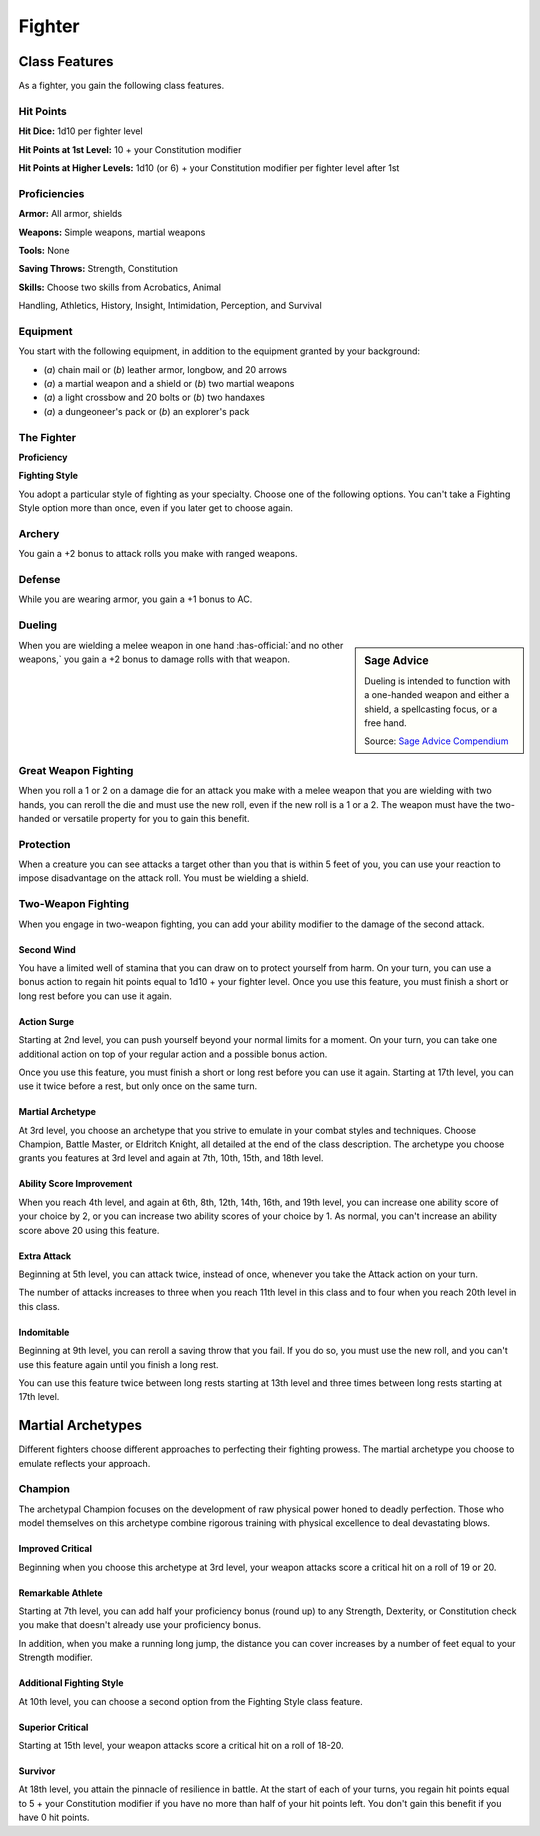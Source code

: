 
.. _srd:fighter-class:

Fighter
=======

Class Features
--------------

As a fighter, you gain the following class features.

Hit Points
^^^^^^^^^^

**Hit Dice:** 1d10 per fighter level

**Hit Points at 1st Level:** 10 + your Constitution modifier

**Hit Points at Higher Levels:** 1d10 (or 6) + your Constitution
modifier per fighter level after 1st

Proficiencies
^^^^^^^^^^^^^

**Armor:** All armor, shields

**Weapons:** Simple weapons, martial weapons

**Tools:** None

**Saving Throws:** Strength, Constitution

**Skills:** Choose two skills from Acrobatics, Animal

Handling, Athletics, History, Insight, Intimidation, Perception, and
Survival

Equipment
^^^^^^^^^

You start with the following equipment, in addition to the equipment
granted by your background:

-  (*a*) chain mail or (*b*) leather armor, longbow, and 20 arrows
-  (*a*) a martial weapon and a shield or (*b*) two martial weapons
-  (*a*) a light crossbow and 20 bolts or (*b*) two handaxes
-  (*a*) a dungeoneer's pack or (*b*) an explorer's pack

The Fighter
^^^^^^^^^^^

**Proficiency**

**Fighting Style**

You adopt a particular style of fighting as your specialty. Choose one
of the following options. You can't take a Fighting Style option more
than once, even if you later get to choose again.

Archery
^^^^^^^

You gain a +2 bonus to attack rolls you make with ranged weapons.

Defense
^^^^^^^

While you are wearing armor, you gain a +1 bonus to AC.

Dueling
^^^^^^^

.. sidebar:: Sage Advice
    :class: official
    
    Dueling is intended to function with a one-handed weapon and either a shield, 
    a spellcasting focus, or a free hand.
    
    .. rst-class:: source
    
    Source: `Sage Advice Compendium <http://media.wizards.com/2015/downloads/dnd/SA_Compendium_1.01.pdf>`_
    

When you are wielding a melee weapon in one hand :has-official:`and no other weapons,`
you gain a +2 bonus to damage rolls with that weapon.

Great Weapon Fighting
^^^^^^^^^^^^^^^^^^^^^

When you roll a 1 or 2 on a damage die for an attack you make with a
melee weapon that you are wielding with two hands, you can reroll
the die and must use the new roll, even if the new roll is a 1 or a
2. The weapon must have the two-handed or versatile property for you
to gain this benefit.

Protection
^^^^^^^^^^

When a creature you can see attacks a target other than you that is
within 5 feet of you, you can use your reaction to impose
disadvantage on the attack roll. You must be wielding a shield.

Two-Weapon Fighting
^^^^^^^^^^^^^^^^^^^

When you engage in two-weapon fighting, you can add your ability
modifier to the damage of the second attack.

Second Wind
~~~~~~~~~~~

You have a limited well of stamina that you can draw on to protect
yourself from harm. On your turn, you can use a bonus action to
regain hit points equal to 1d10 + your fighter level. Once you use
this feature, you must finish a short or long rest before you can
use it again.

Action Surge
~~~~~~~~~~~~

Starting at 2nd level, you can push yourself beyond your normal limits
for a moment. On your turn, you can take one additional action on top of
your regular action and a possible bonus action.

Once you use this feature, you must finish a short or long rest before
you can use it again. Starting at 17th level, you can use it twice
before a rest, but only once on the same turn.

Martial Archetype
~~~~~~~~~~~~~~~~~

At 3rd level, you choose an archetype that you strive to emulate in your
combat styles and techniques. Choose Champion, Battle Master, or
Eldritch Knight, all detailed at the end of the class description. The
archetype you choose grants you features at 3rd level and again at 7th,
10th, 15th, and 18th level.

Ability Score Improvement
~~~~~~~~~~~~~~~~~~~~~~~~~

When you reach 4th level, and again at 6th, 8th, 12th, 14th, 16th, and
19th level, you can increase one ability score of your choice by 2, or
you can increase two ability scores of your choice by 1. As normal, you
can't increase an ability score above 20 using this feature.

Extra Attack
~~~~~~~~~~~~

Beginning at 5th level, you can attack twice, instead of once, whenever
you take the Attack action on your turn.

The number of attacks increases to three when you reach 11th level in
this class and to four when you reach 20th level in this class.

Indomitable
~~~~~~~~~~~

Beginning at 9th level, you can reroll a saving throw that you fail. If
you do so, you must use the new roll, and you can't use this feature
again until you finish a long rest.

You can use this feature twice between long rests starting at 13th level
and three times between long rests starting at 17th level.

Martial Archetypes
------------------

Different fighters choose different approaches to perfecting their
fighting prowess. The martial archetype you choose to emulate reflects
your approach.

Champion
^^^^^^^^

The archetypal Champion focuses on the development of raw physical power
honed to deadly perfection. Those who model themselves on this archetype
combine rigorous training with physical excellence to deal devastating
blows.

Improved Critical
~~~~~~~~~~~~~~~~~

Beginning when you choose this archetype at 3rd level, your weapon
attacks score a critical hit on a roll of 19 or 20.

Remarkable Athlete
~~~~~~~~~~~~~~~~~~

Starting at 7th level, you can add half your proficiency bonus (round
up) to any Strength, Dexterity, or Constitution check you make that
doesn't already use your proficiency bonus.

In addition, when you make a running long jump, the distance you can
cover increases by a number of feet equal to your Strength modifier.

Additional Fighting Style
~~~~~~~~~~~~~~~~~~~~~~~~~

At 10th level, you can choose a second option from the Fighting Style
class feature.

Superior Critical
~~~~~~~~~~~~~~~~~

Starting at 15th level, your weapon attacks score a critical hit on a
roll of 18-20.

Survivor
~~~~~~~~

At 18th level, you attain the pinnacle of resilience in battle. At the
start of each of your turns, you regain hit points equal to 5 + your
Constitution modifier if you have no more than half of your hit points
left. You don't gain this benefit if you have 0 hit points.
